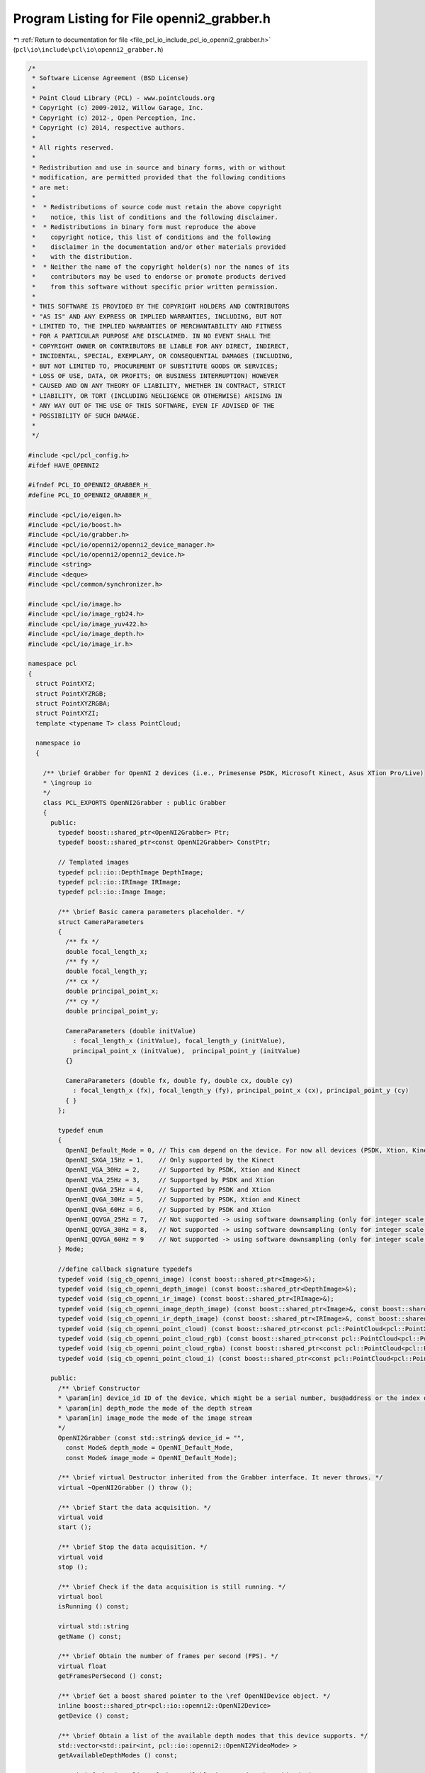 
.. _program_listing_file_pcl_io_include_pcl_io_openni2_grabber.h:

Program Listing for File openni2_grabber.h
==========================================

|exhale_lsh| :ref:`Return to documentation for file <file_pcl_io_include_pcl_io_openni2_grabber.h>` (``pcl\io\include\pcl\io\openni2_grabber.h``)

.. |exhale_lsh| unicode:: U+021B0 .. UPWARDS ARROW WITH TIP LEFTWARDS

.. code-block:: cpp

   /*
    * Software License Agreement (BSD License)
    * 
    * Point Cloud Library (PCL) - www.pointclouds.org
    * Copyright (c) 2009-2012, Willow Garage, Inc.
    * Copyright (c) 2012-, Open Perception, Inc.
    * Copyright (c) 2014, respective authors.
    * 
    * All rights reserved.
    * 
    * Redistribution and use in source and binary forms, with or without
    * modification, are permitted provided that the following conditions
    * are met:
    * 
    *  * Redistributions of source code must retain the above copyright
    *    notice, this list of conditions and the following disclaimer.
    *  * Redistributions in binary form must reproduce the above
    *    copyright notice, this list of conditions and the following
    *    disclaimer in the documentation and/or other materials provided
    *    with the distribution.
    *  * Neither the name of the copyright holder(s) nor the names of its
    *    contributors may be used to endorse or promote products derived
    *    from this software without specific prior written permission.
    * 
    * THIS SOFTWARE IS PROVIDED BY THE COPYRIGHT HOLDERS AND CONTRIBUTORS
    * "AS IS" AND ANY EXPRESS OR IMPLIED WARRANTIES, INCLUDING, BUT NOT
    * LIMITED TO, THE IMPLIED WARRANTIES OF MERCHANTABILITY AND FITNESS
    * FOR A PARTICULAR PURPOSE ARE DISCLAIMED. IN NO EVENT SHALL THE
    * COPYRIGHT OWNER OR CONTRIBUTORS BE LIABLE FOR ANY DIRECT, INDIRECT,
    * INCIDENTAL, SPECIAL, EXEMPLARY, OR CONSEQUENTIAL DAMAGES (INCLUDING,
    * BUT NOT LIMITED TO, PROCUREMENT OF SUBSTITUTE GOODS OR SERVICES;
    * LOSS OF USE, DATA, OR PROFITS; OR BUSINESS INTERRUPTION) HOWEVER
    * CAUSED AND ON ANY THEORY OF LIABILITY, WHETHER IN CONTRACT, STRICT
    * LIABILITY, OR TORT (INCLUDING NEGLIGENCE OR OTHERWISE) ARISING IN
    * ANY WAY OUT OF THE USE OF THIS SOFTWARE, EVEN IF ADVISED OF THE
    * POSSIBILITY OF SUCH DAMAGE.
    *
    */
   
   #include <pcl/pcl_config.h>
   #ifdef HAVE_OPENNI2
   
   #ifndef PCL_IO_OPENNI2_GRABBER_H_
   #define PCL_IO_OPENNI2_GRABBER_H_
   
   #include <pcl/io/eigen.h>
   #include <pcl/io/boost.h>
   #include <pcl/io/grabber.h>
   #include <pcl/io/openni2/openni2_device_manager.h>
   #include <pcl/io/openni2/openni2_device.h>
   #include <string>
   #include <deque>
   #include <pcl/common/synchronizer.h>
   
   #include <pcl/io/image.h>
   #include <pcl/io/image_rgb24.h>
   #include <pcl/io/image_yuv422.h>
   #include <pcl/io/image_depth.h>
   #include <pcl/io/image_ir.h>
   
   namespace pcl
   {
     struct PointXYZ;
     struct PointXYZRGB;
     struct PointXYZRGBA;
     struct PointXYZI;
     template <typename T> class PointCloud;
   
     namespace io
     {
   
       /** \brief Grabber for OpenNI 2 devices (i.e., Primesense PSDK, Microsoft Kinect, Asus XTion Pro/Live)
       * \ingroup io
       */
       class PCL_EXPORTS OpenNI2Grabber : public Grabber
       {
         public:
           typedef boost::shared_ptr<OpenNI2Grabber> Ptr;
           typedef boost::shared_ptr<const OpenNI2Grabber> ConstPtr;
   
           // Templated images
           typedef pcl::io::DepthImage DepthImage;
           typedef pcl::io::IRImage IRImage;
           typedef pcl::io::Image Image;
   
           /** \brief Basic camera parameters placeholder. */
           struct CameraParameters
           {
             /** fx */
             double focal_length_x;
             /** fy */
             double focal_length_y;
             /** cx */
             double principal_point_x;
             /** cy */
             double principal_point_y;
   
             CameraParameters (double initValue)
               : focal_length_x (initValue), focal_length_y (initValue),
               principal_point_x (initValue),  principal_point_y (initValue)
             {}
   
             CameraParameters (double fx, double fy, double cx, double cy)
               : focal_length_x (fx), focal_length_y (fy), principal_point_x (cx), principal_point_y (cy)
             { }
           };
   
           typedef enum
           {
             OpenNI_Default_Mode = 0, // This can depend on the device. For now all devices (PSDK, Xtion, Kinect) its VGA@30Hz
             OpenNI_SXGA_15Hz = 1,    // Only supported by the Kinect
             OpenNI_VGA_30Hz = 2,     // Supported by PSDK, Xtion and Kinect
             OpenNI_VGA_25Hz = 3,     // Supportged by PSDK and Xtion
             OpenNI_QVGA_25Hz = 4,    // Supported by PSDK and Xtion
             OpenNI_QVGA_30Hz = 5,    // Supported by PSDK, Xtion and Kinect
             OpenNI_QVGA_60Hz = 6,    // Supported by PSDK and Xtion
             OpenNI_QQVGA_25Hz = 7,   // Not supported -> using software downsampling (only for integer scale factor and only NN)
             OpenNI_QQVGA_30Hz = 8,   // Not supported -> using software downsampling (only for integer scale factor and only NN)
             OpenNI_QQVGA_60Hz = 9    // Not supported -> using software downsampling (only for integer scale factor and only NN)
           } Mode;
   
           //define callback signature typedefs
           typedef void (sig_cb_openni_image) (const boost::shared_ptr<Image>&);
           typedef void (sig_cb_openni_depth_image) (const boost::shared_ptr<DepthImage>&);
           typedef void (sig_cb_openni_ir_image) (const boost::shared_ptr<IRImage>&);
           typedef void (sig_cb_openni_image_depth_image) (const boost::shared_ptr<Image>&, const boost::shared_ptr<DepthImage>&, float reciprocalFocalLength) ;
           typedef void (sig_cb_openni_ir_depth_image) (const boost::shared_ptr<IRImage>&, const boost::shared_ptr<DepthImage>&, float reciprocalFocalLength) ;
           typedef void (sig_cb_openni_point_cloud) (const boost::shared_ptr<const pcl::PointCloud<pcl::PointXYZ> >&);
           typedef void (sig_cb_openni_point_cloud_rgb) (const boost::shared_ptr<const pcl::PointCloud<pcl::PointXYZRGB> >&);
           typedef void (sig_cb_openni_point_cloud_rgba) (const boost::shared_ptr<const pcl::PointCloud<pcl::PointXYZRGBA> >&);
           typedef void (sig_cb_openni_point_cloud_i) (const boost::shared_ptr<const pcl::PointCloud<pcl::PointXYZI> >&);
   
         public:
           /** \brief Constructor
           * \param[in] device_id ID of the device, which might be a serial number, bus@address or the index of the device.
           * \param[in] depth_mode the mode of the depth stream
           * \param[in] image_mode the mode of the image stream
           */
           OpenNI2Grabber (const std::string& device_id = "",
             const Mode& depth_mode = OpenNI_Default_Mode,
             const Mode& image_mode = OpenNI_Default_Mode);
   
           /** \brief virtual Destructor inherited from the Grabber interface. It never throws. */
           virtual ~OpenNI2Grabber () throw ();
   
           /** \brief Start the data acquisition. */
           virtual void
           start ();
   
           /** \brief Stop the data acquisition. */
           virtual void
           stop ();
   
           /** \brief Check if the data acquisition is still running. */
           virtual bool
           isRunning () const;
   
           virtual std::string
           getName () const;
   
           /** \brief Obtain the number of frames per second (FPS). */
           virtual float
           getFramesPerSecond () const;
   
           /** \brief Get a boost shared pointer to the \ref OpenNIDevice object. */
           inline boost::shared_ptr<pcl::io::openni2::OpenNI2Device>
           getDevice () const;
   
           /** \brief Obtain a list of the available depth modes that this device supports. */
           std::vector<std::pair<int, pcl::io::openni2::OpenNI2VideoMode> >
           getAvailableDepthModes () const;
   
           /** \brief Obtain a list of the available image modes that this device supports. */
           std::vector<std::pair<int, pcl::io::openni2::OpenNI2VideoMode> >
           getAvailableImageModes () const;
   
           /** \brief Set the RGB camera parameters (fx, fy, cx, cy)
           * \param[in] rgb_focal_length_x the RGB focal length (fx)
           * \param[in] rgb_focal_length_y the RGB focal length (fy)
           * \param[in] rgb_principal_point_x the RGB principal point (cx)
           * \param[in] rgb_principal_point_y the RGB principal point (cy)
           * Setting the parameters to non-finite values (e.g., NaN, Inf) invalidates them
           * and the grabber will use the default values from the camera instead.
           */
           inline void
           setRGBCameraIntrinsics (const double rgb_focal_length_x,
             const double rgb_focal_length_y,
             const double rgb_principal_point_x,
             const double rgb_principal_point_y)
           {
             rgb_parameters_ = CameraParameters (
               rgb_focal_length_x, rgb_focal_length_y,
               rgb_principal_point_x, rgb_principal_point_y);
           }
   
           /** \brief Get the RGB camera parameters (fx, fy, cx, cy)
           * \param[out] rgb_focal_length_x the RGB focal length (fx)
           * \param[out] rgb_focal_length_y the RGB focal length (fy)
           * \param[out] rgb_principal_point_x the RGB principal point (cx)
           * \param[out] rgb_principal_point_y the RGB principal point (cy)
           */
           inline void
           getRGBCameraIntrinsics (double &rgb_focal_length_x,
             double &rgb_focal_length_y,
             double &rgb_principal_point_x,
             double &rgb_principal_point_y) const
           {
             rgb_focal_length_x = rgb_parameters_.focal_length_x;
             rgb_focal_length_y = rgb_parameters_.focal_length_y;
             rgb_principal_point_x = rgb_parameters_.principal_point_x;
             rgb_principal_point_y = rgb_parameters_.principal_point_y;
           }
   
   
           /** \brief Set the RGB image focal length (fx = fy).
           * \param[in] rgb_focal_length the RGB focal length (assumes fx = fy)
           * Setting the parameter to a non-finite value (e.g., NaN, Inf) invalidates it
           * and the grabber will use the default values from the camera instead.
           * These parameters will be used for XYZRGBA clouds.
           */
           inline void
           setRGBFocalLength (const double rgb_focal_length)
           {
             rgb_parameters_.focal_length_x = rgb_focal_length;
             rgb_parameters_.focal_length_y = rgb_focal_length;
           }
   
           /** \brief Set the RGB image focal length
           * \param[in] rgb_focal_length_x the RGB focal length (fx)
           * \param[in] rgb_focal_ulength_y the RGB focal length (fy)
           * Setting the parameters to non-finite values (e.g., NaN, Inf) invalidates them
           * and the grabber will use the default values from the camera instead.
           * These parameters will be used for XYZRGBA clouds.
           */
           inline void
           setRGBFocalLength (const double rgb_focal_length_x, const double rgb_focal_length_y)
           {
             rgb_parameters_.focal_length_x = rgb_focal_length_x;
             rgb_parameters_.focal_length_y = rgb_focal_length_y;
           }
   
           /** \brief Return the RGB focal length parameters (fx, fy)
           * \param[out] rgb_focal_length_x the RGB focal length (fx)
           * \param[out] rgb_focal_length_y the RGB focal length (fy)
           */
           inline void
           getRGBFocalLength (double &rgb_focal_length_x, double &rgb_focal_length_y) const
           {
             rgb_focal_length_x = rgb_parameters_.focal_length_x;
             rgb_focal_length_y = rgb_parameters_.focal_length_y;
           }
   
           /** \brief Set the Depth camera parameters (fx, fy, cx, cy)
           * \param[in] depth_focal_length_x the Depth focal length (fx)
           * \param[in] depth_focal_length_y the Depth focal length (fy)
           * \param[in] depth_principal_point_x the Depth principal point (cx)
           * \param[in] depth_principal_point_y the Depth principal point (cy)
           * Setting the parameters to non-finite values (e.g., NaN, Inf) invalidates them
           * and the grabber will use the default values from the camera instead.
           */
           inline void
           setDepthCameraIntrinsics (const double depth_focal_length_x,
             const double depth_focal_length_y,
             const double depth_principal_point_x,
             const double depth_principal_point_y)
           {
             depth_parameters_ = CameraParameters (
               depth_focal_length_x, depth_focal_length_y,
               depth_principal_point_x, depth_principal_point_y);
           }
   
           /** \brief Get the Depth camera parameters (fx, fy, cx, cy)
           * \param[out] depth_focal_length_x the Depth focal length (fx)
           * \param[out] depth_focal_length_y the Depth focal length (fy)
           * \param[out] depth_principal_point_x the Depth principal point (cx)
           * \param[out] depth_principal_point_y the Depth principal point (cy)
           */
           inline void
           getDepthCameraIntrinsics (double &depth_focal_length_x,
             double &depth_focal_length_y,
             double &depth_principal_point_x,
             double &depth_principal_point_y) const
           {
             depth_focal_length_x = depth_parameters_.focal_length_x;
             depth_focal_length_y = depth_parameters_.focal_length_y;
             depth_principal_point_x = depth_parameters_.principal_point_x;
             depth_principal_point_y = depth_parameters_.principal_point_y;
           }
   
           /** \brief Set the Depth image focal length (fx = fy).
           * \param[in] depth_focal_length the Depth focal length (assumes fx = fy)
           * Setting the parameter to a non-finite value (e.g., NaN, Inf) invalidates it
           * and the grabber will use the default values from the camera instead.
           */
           inline void
           setDepthFocalLength (const double depth_focal_length)
           {
             depth_parameters_.focal_length_x = depth_focal_length;
             depth_parameters_.focal_length_y = depth_focal_length;
           }
   
   
           /** \brief Set the Depth image focal length
           * \param[in] depth_focal_length_x the Depth focal length (fx)
           * \param[in] depth_focal_length_y the Depth focal length (fy)
           * Setting the parameter to non-finite values (e.g., NaN, Inf) invalidates them
           * and the grabber will use the default values from the camera instead.
           */
           inline void
           setDepthFocalLength (const double depth_focal_length_x, const double depth_focal_length_y)
           {
             depth_parameters_.focal_length_x = depth_focal_length_x;
             depth_parameters_.focal_length_y = depth_focal_length_y;
           }
   
           /** \brief Return the Depth focal length parameters (fx, fy)
           * \param[out] depth_focal_length_x the Depth focal length (fx)
           * \param[out] depth_focal_length_y the Depth focal length (fy)
           */
           inline void
           getDepthFocalLength (double &depth_focal_length_x, double &depth_focal_length_y) const
           {
             depth_focal_length_x = depth_parameters_.focal_length_x;
             depth_focal_length_y = depth_parameters_.focal_length_y;
           }
   
         protected:
   
           /** \brief Sets up an OpenNI device. */
           void
           setupDevice (const std::string& device_id, const Mode& depth_mode, const Mode& image_mode);
   
           /** \brief Update mode maps. */
           void
           updateModeMaps ();
   
           /** \brief Start synchronization. */
           void
           startSynchronization ();
   
           /** \brief Stop synchronization. */
           void
           stopSynchronization ();
   
           // TODO: rename to mapMode2OniMode
           /** \brief Map config modes. */
           bool
           mapMode2XnMode (int mode, pcl::io::openni2::OpenNI2VideoMode& videoMode) const;
   
           // callback methods
           /** \brief RGB image callback. */
           virtual void
           imageCallback (pcl::io::openni2::Image::Ptr image, void* cookie);
   
           /** \brief Depth image callback. */
           virtual void
           depthCallback (pcl::io::openni2::DepthImage::Ptr depth_image, void* cookie);
   
           /** \brief IR image callback. */
           virtual void
           irCallback (pcl::io::openni2::IRImage::Ptr ir_image, void* cookie);
   
           /** \brief RGB + Depth image callback. */
           virtual void
           imageDepthImageCallback (const pcl::io::openni2::Image::Ptr &image,
           const pcl::io::openni2::DepthImage::Ptr &depth_image);
   
           /** \brief IR + Depth image callback. */
           virtual void
           irDepthImageCallback (const pcl::io::openni2::IRImage::Ptr &image,
           const pcl::io::openni2::DepthImage::Ptr &depth_image);
   
           /** \brief Process changed signals. */
           virtual void
           signalsChanged ();
   
           // helper methods
   
           /** \brief Check if the RGB and Depth images are required to be synchronized or not. */
           virtual void
           checkImageAndDepthSynchronizationRequired ();
   
           /** \brief Check if the RGB image stream is required or not. */
           virtual void
           checkImageStreamRequired ();
   
           /** \brief Check if the depth stream is required or not. */
           virtual void
           checkDepthStreamRequired ();
   
           /** \brief Check if the IR image stream is required or not. */
           virtual void
           checkIRStreamRequired ();
   
   
           // Point cloud conversion ///////////////////////////////////////////////
   
           /** \brief Convert a Depth image to a pcl::PointCloud<pcl::PointXYZ>
           * \param[in] depth the depth image to convert
           */
           boost::shared_ptr<pcl::PointCloud<pcl::PointXYZ> >
           convertToXYZPointCloud (const pcl::io::openni2::DepthImage::Ptr &depth);
   
           /** \brief Convert a Depth + RGB image pair to a pcl::PointCloud<PointT>
           * \param[in] image the RGB image to convert
           * \param[in] depth_image the depth image to convert
           */
           template <typename PointT> typename pcl::PointCloud<PointT>::Ptr
           convertToXYZRGBPointCloud (const pcl::io::openni2::Image::Ptr &image,
             const pcl::io::openni2::DepthImage::Ptr &depth_image);
   
           /** \brief Convert a Depth + Intensity image pair to a pcl::PointCloud<pcl::PointXYZI>
           * \param[in] image the IR image to convert
           * \param[in] depth_image the depth image to convert
           */
           boost::shared_ptr<pcl::PointCloud<pcl::PointXYZI> >
           convertToXYZIPointCloud (const pcl::io::openni2::IRImage::Ptr &image,
             const pcl::io::openni2::DepthImage::Ptr &depth_image);
   
           std::vector<uint8_t> color_resize_buffer_;
           std::vector<uint16_t> depth_resize_buffer_;
           std::vector<uint16_t> ir_resize_buffer_;
   
           // Stream callbacks /////////////////////////////////////////////////////
           void
           processColorFrame (openni::VideoStream& stream);
   
           void
           processDepthFrame (openni::VideoStream& stream);
   
           void
           processIRFrame (openni::VideoStream& stream);
   
   
           Synchronizer<pcl::io::openni2::Image::Ptr, pcl::io::openni2::DepthImage::Ptr > rgb_sync_;
           Synchronizer<pcl::io::openni2::IRImage::Ptr, pcl::io::openni2::DepthImage::Ptr > ir_sync_;
   
           /** \brief The actual openni device. */
           boost::shared_ptr<pcl::io::openni2::OpenNI2Device> device_;
   
           std::string rgb_frame_id_;
           std::string depth_frame_id_;
           unsigned image_width_;
           unsigned image_height_;
           unsigned depth_width_;
           unsigned depth_height_;
   
           bool image_required_;
           bool depth_required_;
           bool ir_required_;
           bool sync_required_;
   
           boost::signals2::signal<sig_cb_openni_image>* image_signal_;
           boost::signals2::signal<sig_cb_openni_depth_image>* depth_image_signal_;
           boost::signals2::signal<sig_cb_openni_ir_image>* ir_image_signal_;
           boost::signals2::signal<sig_cb_openni_image_depth_image>* image_depth_image_signal_;
           boost::signals2::signal<sig_cb_openni_ir_depth_image>* ir_depth_image_signal_;
           boost::signals2::signal<sig_cb_openni_point_cloud>* point_cloud_signal_;
           boost::signals2::signal<sig_cb_openni_point_cloud_i>* point_cloud_i_signal_;
           boost::signals2::signal<sig_cb_openni_point_cloud_rgb>* point_cloud_rgb_signal_;
           boost::signals2::signal<sig_cb_openni_point_cloud_rgba>* point_cloud_rgba_signal_;
   
           struct modeComp
           {
             bool operator () (const openni::VideoMode& mode1, const openni::VideoMode & mode2) const
             {
               if (mode1.getResolutionX () < mode2.getResolutionX ())
                 return true;
               else if (mode1.getResolutionX () > mode2.getResolutionX ())
                 return false;
               else if (mode1.getResolutionY () < mode2.getResolutionY ())
                 return true;
               else if (mode1.getResolutionY () > mode2.getResolutionY ())
                 return false;
               else if (mode1.getFps () < mode2.getFps () )
                 return true;
               else
                 return false;
             }
           };
   
           // Mapping from config (enum) modes to native OpenNI modes
           std::map<int, pcl::io::openni2::OpenNI2VideoMode> config2oni_map_;
   
           pcl::io::openni2::OpenNI2Device::CallbackHandle depth_callback_handle_;
           pcl::io::openni2::OpenNI2Device::CallbackHandle image_callback_handle_;
           pcl::io::openni2::OpenNI2Device::CallbackHandle ir_callback_handle_;
           bool running_;
   
   
           CameraParameters rgb_parameters_;
           CameraParameters depth_parameters_;
   
         public:
           EIGEN_MAKE_ALIGNED_OPERATOR_NEW
       };
   
       boost::shared_ptr<pcl::io::openni2::OpenNI2Device>
       OpenNI2Grabber::getDevice () const
       {
         return device_;
       }
   
     } // namespace
   }
   
   #endif // PCL_IO_OPENNI2_GRABBER_H_
   #endif // HAVE_OPENNI2
